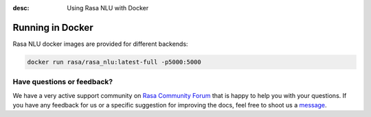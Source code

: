 :desc: Using Rasa NLU with Docker
.. _section_docker:

Running in Docker
=================

Rasa NLU docker images are provided for different backends:


.. code-block:: bash

    docker run rasa/rasa_nlu:latest-full -p5000:5000

Have questions or feedback?
---------------------------
   
We have a very active support community on `Rasa Community Forum <https://forum.rasa.com>`_ 
that is happy to help you with your questions. If you have any feedback for us or a specific 
suggestion for improving the docs, feel free to shoot us a `message <support@rasa.com>`_. 	
	
.. raw:: html
   :file: livechat.html	